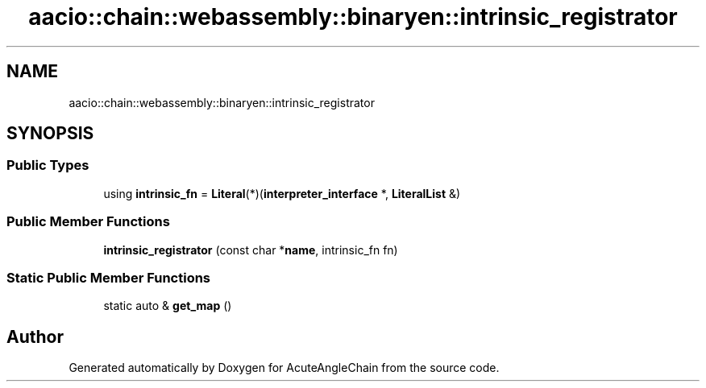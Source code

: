 .TH "aacio::chain::webassembly::binaryen::intrinsic_registrator" 3 "Sun Jun 3 2018" "AcuteAngleChain" \" -*- nroff -*-
.ad l
.nh
.SH NAME
aacio::chain::webassembly::binaryen::intrinsic_registrator
.SH SYNOPSIS
.br
.PP
.SS "Public Types"

.in +1c
.ti -1c
.RI "using \fBintrinsic_fn\fP = \fBLiteral\fP(*)(\fBinterpreter_interface\fP *, \fBLiteralList\fP &)"
.br
.in -1c
.SS "Public Member Functions"

.in +1c
.ti -1c
.RI "\fBintrinsic_registrator\fP (const char *\fBname\fP, intrinsic_fn fn)"
.br
.in -1c
.SS "Static Public Member Functions"

.in +1c
.ti -1c
.RI "static auto & \fBget_map\fP ()"
.br
.in -1c

.SH "Author"
.PP 
Generated automatically by Doxygen for AcuteAngleChain from the source code\&.
